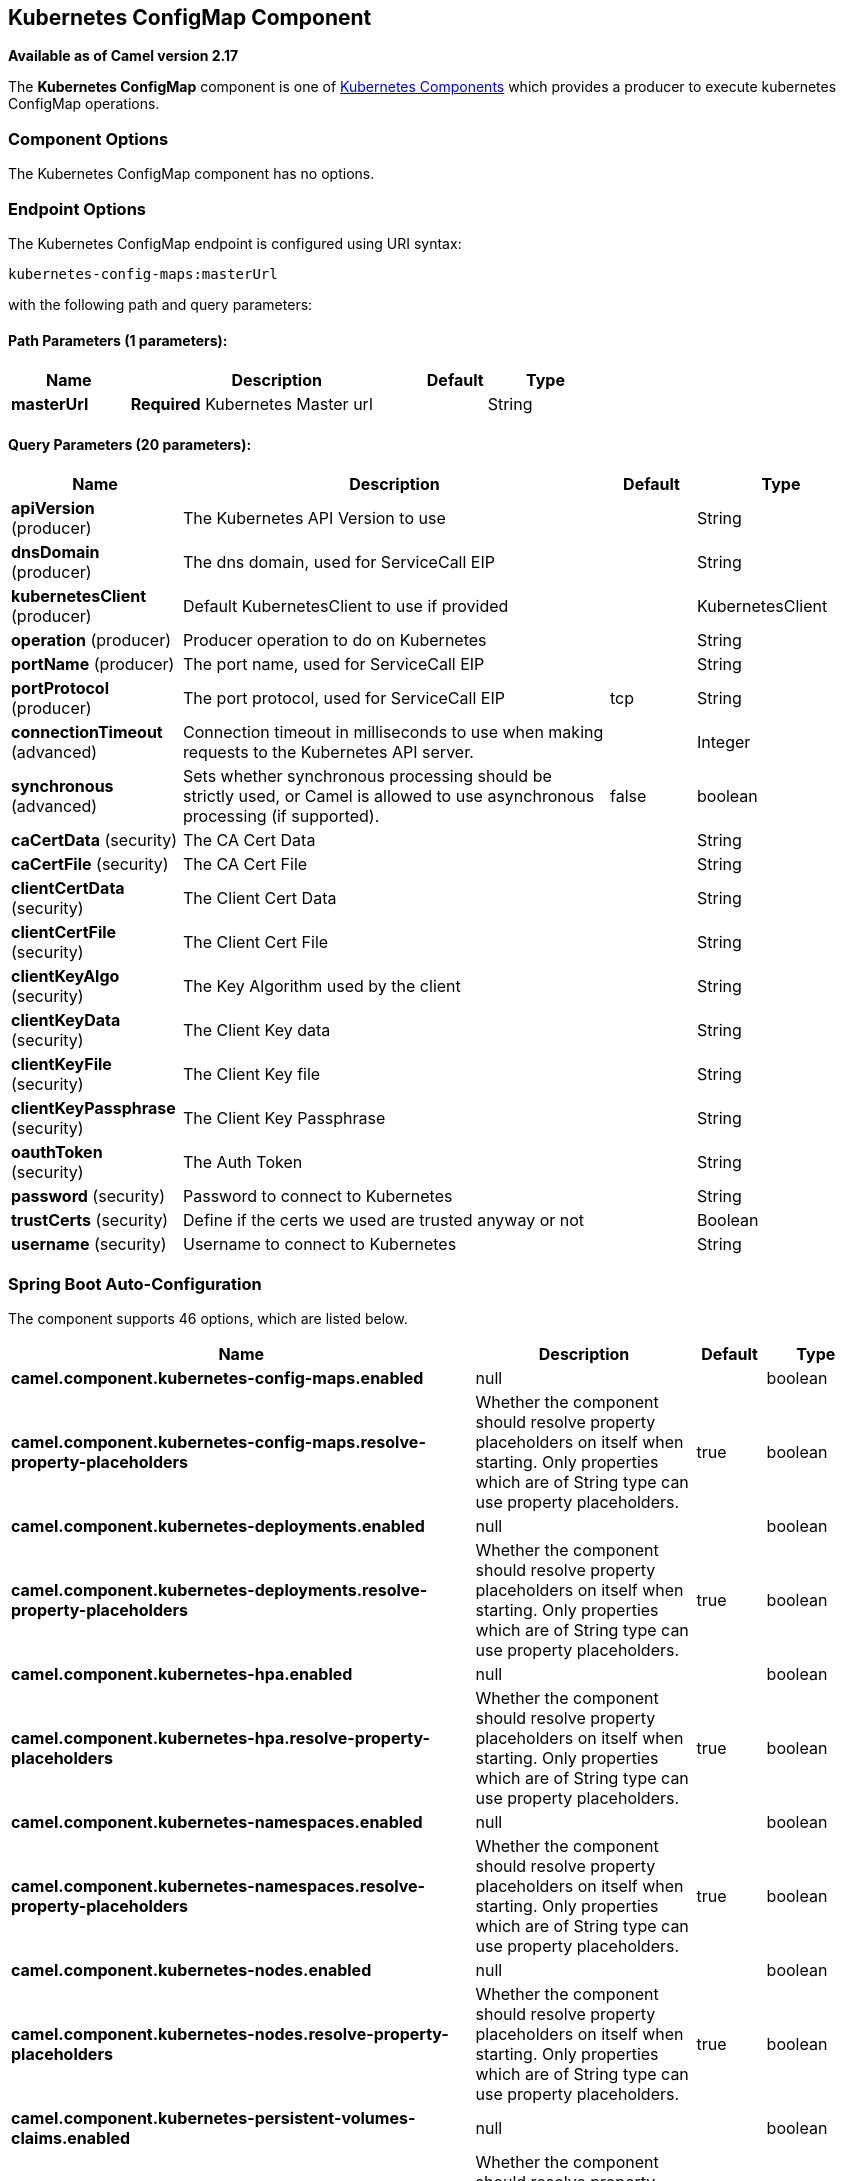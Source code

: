 [[kubernetes-config-maps-component]]
== Kubernetes ConfigMap Component

*Available as of Camel version 2.17*

The *Kubernetes ConfigMap* component is one of <<kubernetes-component,Kubernetes Components>> which
provides a producer to execute kubernetes ConfigMap operations.


### Component Options

// component options: START
The Kubernetes ConfigMap component has no options.
// component options: END


### Endpoint Options

// endpoint options: START
The Kubernetes ConfigMap endpoint is configured using URI syntax:

----
kubernetes-config-maps:masterUrl
----

with the following path and query parameters:

==== Path Parameters (1 parameters):


[width="100%",cols="2,5,^1,2",options="header"]
|===
| Name | Description | Default | Type
| *masterUrl* | *Required* Kubernetes Master url |  | String
|===


==== Query Parameters (20 parameters):


[width="100%",cols="2,5,^1,2",options="header"]
|===
| Name | Description | Default | Type
| *apiVersion* (producer) | The Kubernetes API Version to use |  | String
| *dnsDomain* (producer) | The dns domain, used for ServiceCall EIP |  | String
| *kubernetesClient* (producer) | Default KubernetesClient to use if provided |  | KubernetesClient
| *operation* (producer) | Producer operation to do on Kubernetes |  | String
| *portName* (producer) | The port name, used for ServiceCall EIP |  | String
| *portProtocol* (producer) | The port protocol, used for ServiceCall EIP | tcp | String
| *connectionTimeout* (advanced) | Connection timeout in milliseconds to use when making requests to the Kubernetes API server. |  | Integer
| *synchronous* (advanced) | Sets whether synchronous processing should be strictly used, or Camel is allowed to use asynchronous processing (if supported). | false | boolean
| *caCertData* (security) | The CA Cert Data |  | String
| *caCertFile* (security) | The CA Cert File |  | String
| *clientCertData* (security) | The Client Cert Data |  | String
| *clientCertFile* (security) | The Client Cert File |  | String
| *clientKeyAlgo* (security) | The Key Algorithm used by the client |  | String
| *clientKeyData* (security) | The Client Key data |  | String
| *clientKeyFile* (security) | The Client Key file |  | String
| *clientKeyPassphrase* (security) | The Client Key Passphrase |  | String
| *oauthToken* (security) | The Auth Token |  | String
| *password* (security) | Password to connect to Kubernetes |  | String
| *trustCerts* (security) | Define if the certs we used are trusted anyway or not |  | Boolean
| *username* (security) | Username to connect to Kubernetes |  | String
|===
// endpoint options: END
// spring-boot-auto-configure options: START
=== Spring Boot Auto-Configuration


The component supports 46 options, which are listed below.



[width="100%",cols="2,5,^1,2",options="header"]
|===
| Name | Description | Default | Type
| *camel.component.kubernetes-config-maps.enabled* | null |  | boolean
| *camel.component.kubernetes-config-maps.resolve-property-placeholders* | Whether the component should resolve property placeholders on itself when
 starting. Only properties which are of String type can use property
 placeholders. | true | boolean
| *camel.component.kubernetes-deployments.enabled* | null |  | boolean
| *camel.component.kubernetes-deployments.resolve-property-placeholders* | Whether the component should resolve property placeholders on itself when
 starting. Only properties which are of String type can use property
 placeholders. | true | boolean
| *camel.component.kubernetes-hpa.enabled* | null |  | boolean
| *camel.component.kubernetes-hpa.resolve-property-placeholders* | Whether the component should resolve property placeholders on itself when
 starting. Only properties which are of String type can use property
 placeholders. | true | boolean
| *camel.component.kubernetes-namespaces.enabled* | null |  | boolean
| *camel.component.kubernetes-namespaces.resolve-property-placeholders* | Whether the component should resolve property placeholders on itself when
 starting. Only properties which are of String type can use property
 placeholders. | true | boolean
| *camel.component.kubernetes-nodes.enabled* | null |  | boolean
| *camel.component.kubernetes-nodes.resolve-property-placeholders* | Whether the component should resolve property placeholders on itself when
 starting. Only properties which are of String type can use property
 placeholders. | true | boolean
| *camel.component.kubernetes-persistent-volumes-claims.enabled* | null |  | boolean
| *camel.component.kubernetes-persistent-volumes-claims.resolve-property-placeholders* | Whether the component should resolve property placeholders on itself when
 starting. Only properties which are of String type can use property
 placeholders. | true | boolean
| *camel.component.kubernetes-persistent-volumes.enabled* | null |  | boolean
| *camel.component.kubernetes-persistent-volumes.resolve-property-placeholders* | Whether the component should resolve property placeholders on itself when
 starting. Only properties which are of String type can use property
 placeholders. | true | boolean
| *camel.component.kubernetes-pods.enabled* | null |  | boolean
| *camel.component.kubernetes-pods.resolve-property-placeholders* | Whether the component should resolve property placeholders on itself when
 starting. Only properties which are of String type can use property
 placeholders. | true | boolean
| *camel.component.kubernetes-replication-controllers.enabled* | null |  | boolean
| *camel.component.kubernetes-replication-controllers.resolve-property-placeholders* | Whether the component should resolve property placeholders on itself when
 starting. Only properties which are of String type can use property
 placeholders. | true | boolean
| *camel.component.kubernetes-resources-quota.enabled* | null |  | boolean
| *camel.component.kubernetes-resources-quota.resolve-property-placeholders* | Whether the component should resolve property placeholders on itself when
 starting. Only properties which are of String type can use property
 placeholders. | true | boolean
| *camel.component.kubernetes-secrets.enabled* | null |  | boolean
| *camel.component.kubernetes-secrets.resolve-property-placeholders* | Whether the component should resolve property placeholders on itself when
 starting. Only properties which are of String type can use property
 placeholders. | true | boolean
| *camel.component.kubernetes-service-accounts.enabled* | null |  | boolean
| *camel.component.kubernetes-service-accounts.resolve-property-placeholders* | Whether the component should resolve property placeholders on itself when
 starting. Only properties which are of String type can use property
 placeholders. | true | boolean
| *camel.component.kubernetes-services.enabled* | null |  | boolean
| *camel.component.kubernetes-services.resolve-property-placeholders* | Whether the component should resolve property placeholders on itself when
 starting. Only properties which are of String type can use property
 placeholders. | true | boolean
| *camel.component.kubernetes.cluster.service.attributes* | Custom service attributes. |  | Map
| *camel.component.kubernetes.cluster.service.cluster-labels* | Set the labels used to identify the pods composing the cluster. |  | Map
| *camel.component.kubernetes.cluster.service.config-map-name* | Set the name of the ConfigMap used to do optimistic locking (defaults to 'leaders'). |  | String
| *camel.component.kubernetes.cluster.service.connection-timeout-millis* | Connection timeout in milliseconds to use when making requests to the Kubernetes API server. |  | int
| *camel.component.kubernetes.cluster.service.enabled* | Sets if the Kubernetes cluster service should be enabled or not, default is false. | false | boolean
| *camel.component.kubernetes.cluster.service.id* | Cluster Service ID |  | String
| *camel.component.kubernetes.cluster.service.jitter-factor* | A jitter factor to apply in order to prevent all pods to call Kubernetes APIs in the same instant. |  | double
| *camel.component.kubernetes.cluster.service.kubernetes-namespace* | Set the name of the Kubernetes namespace containing the pods and the configmap (autodetected by default) |  | String
| *camel.component.kubernetes.cluster.service.lease-duration-millis* | The default duration of the lease for the current leader. |  | long
| *camel.component.kubernetes.cluster.service.master-url* | Set the URL of the Kubernetes master (read from Kubernetes client properties by default). |  | String
| *camel.component.kubernetes.cluster.service.order* | Service lookup order/priority. |  | int
| *camel.component.kubernetes.cluster.service.pod-name* | Set the name of the current pod (autodetected from container host name by default). |  | String
| *camel.component.kubernetes.cluster.service.renew-deadline-millis* | The deadline after which the leader must stop its services because it may have lost the leadership. |  | long
| *camel.component.kubernetes.cluster.service.retry-period-millis* | The time between two subsequent attempts to check and acquire the leadership.
 It is randomized using the jitter factor. |  | long
| *camel.component.kubernetes.enabled* | null |  | boolean
| *camel.component.kubernetes.resolve-property-placeholders* | Whether the component should resolve property placeholders on itself when
 starting. Only properties which are of String type can use property
 placeholders. | true | boolean
| *camel.component.openshift-build-configs.enabled* | null |  | boolean
| *camel.component.openshift-build-configs.resolve-property-placeholders* | Whether the component should resolve property placeholders on itself when
 starting. Only properties which are of String type can use property
 placeholders. | true | boolean
| *camel.component.openshift-builds.enabled* | null |  | boolean
| *camel.component.openshift-builds.resolve-property-placeholders* | Whether the component should resolve property placeholders on itself when
 starting. Only properties which are of String type can use property
 placeholders. | true | boolean
|===
// spring-boot-auto-configure options: END

